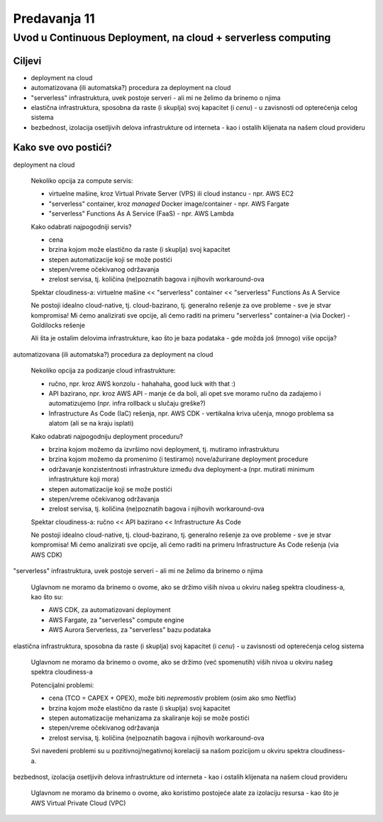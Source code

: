 =============
Predavanja 11
=============


Uvod u Continuous Deployment, na cloud + serverless computing
=============================================================

Ciljevi
-------

- deployment na cloud
- automatizovana (ili automatska?) procedura za deployment na cloud
- "serverless" infrastruktura, uvek postoje serveri - ali mi ne želimo da brinemo o njima
- elastična infrastruktura, sposobna da raste (i skuplja) svoj kapacitet (i *cenu*) - u zavisnosti od opterećenja celog sistema
- bezbednost, izolacija osetljivih delova infrastrukture od interneta - kao i ostalih klijenata na našem cloud provideru


Kako sve ovo postići?
---------------------

deployment na cloud

  Nekoliko opcija za compute servis:

  - virtuelne mašine, kroz Virtual Private Server (VPS) ili cloud instancu - npr. AWS EC2
  - "serverless" container, kroz *managed* Docker image/container - npr. AWS Fargate
  - "serverless" Functions As A Service (FaaS) - npr. AWS Lambda

  Kako odabrati najpogodniji servis?

  - cena
  - brzina kojom može elastično da raste (i skuplja) svoj kapacitet
  - stepen automatizacije koji se može postići
  - stepen/vreme očekivanog održavanja
  - zrelost servisa, tj. količina (ne)poznatih bagova i njihovih workaround-ova

  Spektar cloudiness-a: virtuelne mašine << "serverless" container << "serverless" Functions As A Service

  Ne postoji idealno cloud-native, tj. cloud-bazirano, tj. generalno rešenje za ove probleme - sve je stvar kompromisa!
  Mi ćemo analizirati sve opcije, ali ćemo raditi na primeru "serverless" container-a (via Docker) - Goldilocks rešenje

  Ali šta je ostalim delovima infrastrukture, kao što je baza podataka - gde možda još (mnogo) više opcija?


automatizovana (ili automatska?) procedura za deployment na cloud

  Nekoliko opcija za podizanje cloud infrastrukture:

  - ručno, npr. kroz AWS konzolu - hahahaha, good luck with that :)
  - API bazirano, npr. kroz AWS API - manje će da boli, ali opet sve moramo ručno da zadajemo i automatizujemo (npr. infra rollback u slučaju greške?)
  - Infrastructure As Code (IaC) rešenja, npr. AWS CDK - vertikalna kriva učenja, mnogo problema sa alatom (ali se na kraju isplati)

  Kako odabrati najpogodniju deployment proceduru?

  - brzina kojom možemo da izvršimo novi deployment, tj. mutiramo infrastrukturu
  - brzina kojom možemo da promenimo (i testiramo) nove/ažurirane deployment procedure
  - održavanje konzistentnosti infrastrukture između dva deployment-a (npr. mutirati minimum infrastrukture koji mora)
  - stepen automatizacije koji se može postići
  - stepen/vreme očekivanog održavanja
  - zrelost servisa, tj. količina (ne)poznatih bagova i njihovih workaround-ova

  Spektar cloudiness-a: ručno << API bazirano << Infrastructure As Code

  Ne postoji idealno cloud-native, tj. cloud-bazirano, tj. generalno rešenje za ove probleme - sve je stvar kompromisa!
  Mi ćemo analizirati sve opcije, ali ćemo raditi na primeru Infrastructure As Code rešenja (via AWS CDK)


"serverless" infrastruktura, uvek postoje serveri - ali mi ne želimo da brinemo o njima

  Uglavnom ne moramo da brinemo o ovome, ako se držimo viših nivoa u okviru našeg spektra cloudiness-a, kao što su:

  - AWS CDK, za automatizovani deployment
  - AWS Fargate, za "serverless" compute engine
  - AWS Aurora Serverless, za "serverless" bazu podataka


elastična infrastruktura, sposobna da raste (i skuplja) svoj kapacitet (i *cenu*) - u zavisnosti od opterećenja celog sistema

  Uglavnom ne moramo da brinemo o ovome, ako se držimo (već spomenutih) viših nivoa u okviru našeg spektra cloudiness-a

  Potencijalni problemi:

  - cena (TCO = CAPEX + OPEX), može biti *nepremostiv* problem (osim ako smo Netflix)
  - brzina kojom može elastično da raste (i skuplja) svoj kapacitet
  - stepen automatizacije mehanizama za skaliranje koji se može postići
  - stepen/vreme očekivanog održavanja
  - zrelost servisa, tj. količina (ne)poznatih bagova i njihovih workaround-ova

  Svi navedeni problemi su u pozitivnoj/negativnoj korelaciji sa našom pozicijom u okviru spektra cloudiness-a.


bezbednost, izolacija osetljivih delova infrastrukture od interneta - kao i ostalih klijenata na našem cloud provideru

  Uglavnom ne moramo da brinemo o ovome, ako koristimo postojeće alate za izolaciju resursa - kao što je AWS Virtual Private Cloud (VPC)
